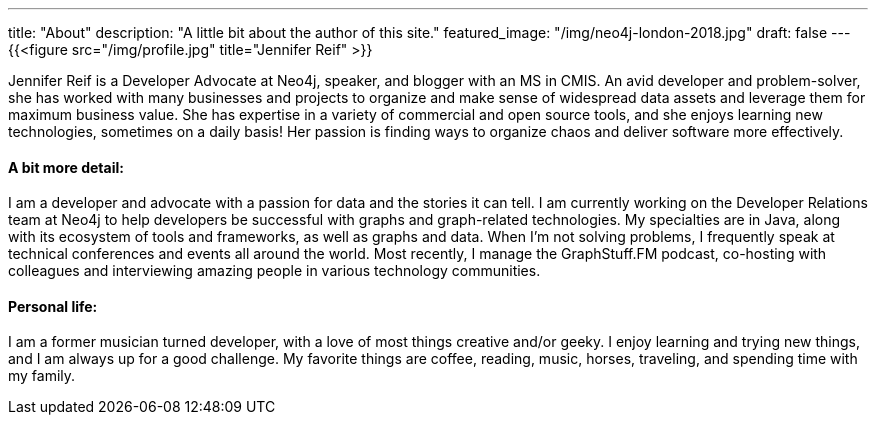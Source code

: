 ---
title: "About"
description: "A little bit about the author of this site."
featured_image: "/img/neo4j-london-2018.jpg"
draft: false
---
{{<figure src="/img/profile.jpg" title="Jennifer Reif" >}}

Jennifer Reif is a Developer Advocate at Neo4j, speaker, and blogger with an MS in CMIS. An avid developer and problem-solver, she has worked with many businesses and projects to organize and make sense of widespread data assets and leverage them for maximum business value. She has expertise in a variety of commercial and open source tools, and she enjoys learning new technologies, sometimes on a daily basis! Her passion is finding ways to organize chaos and deliver software more effectively.

==== A bit more detail:
I am a developer and advocate with a passion for data and the stories it can tell. I am currently working on the Developer Relations team at Neo4j to help developers be successful with graphs and graph-related technologies. My specialties are in Java, along with its ecosystem of tools and frameworks, as well as graphs and data. When I'm not solving problems, I frequently speak at technical conferences and events all around the world. Most recently, I manage the GraphStuff.FM podcast, co-hosting with colleagues and interviewing amazing people in various technology communities.

==== Personal life:
I am a former musician turned developer, with a love of most things creative and/or geeky. I enjoy learning and trying new things, and I am always up for a good challenge. My favorite things are coffee, reading, music, horses, traveling, and spending time with my family.
